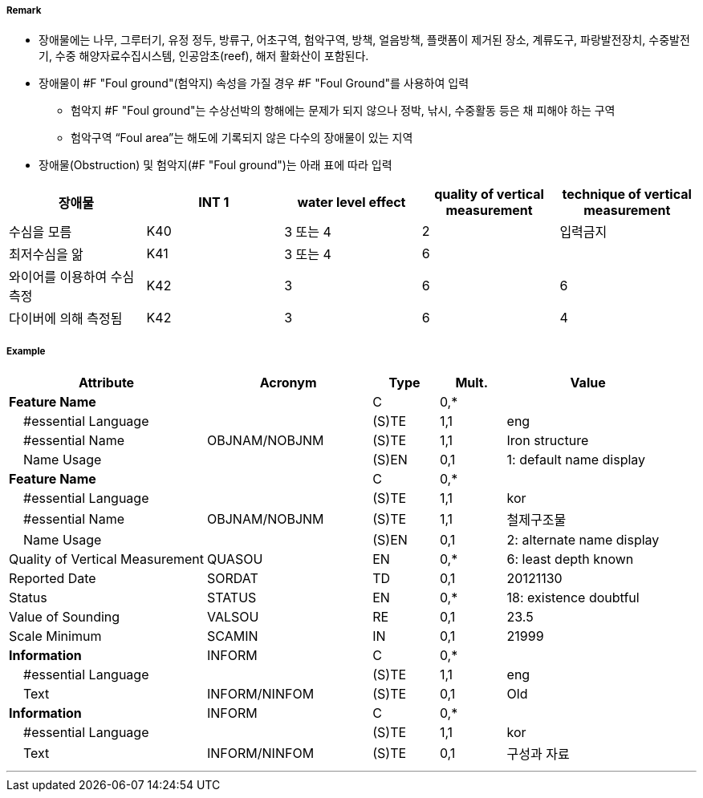 // tag::FoulGround[]
===== Remark
- 장애물에는 나무, 그루터기, 유정 정두, 방류구, 어초구역, 험악구역, 방책, 얼음방책, 플랫폼이 제거된 장소, 계류도구, 파랑발전장치, 수중발전기, 수중 해양자료수집시스템, 인공암초(reef), 해저 활화산이 포함된다.
- 장애물이 #F "Foul ground"(험악지) 속성을 가질 경우 #F "Foul Ground"를 사용하여 입력
* 험악지 #F "Foul ground"는 수상선박의 항해에는 문제가 되지 않으나 정박, 낚시, 수중활동 등은 채 피해야 하는 구역
 * 험악구역 “Foul area”는 해도에 기록되지 않은 다수의 장애물이 있는 지역
 - 장애물(Obstruction) 및 험악지(#F "Foul ground")는 아래 표에 따라 입력
 
[cols="1,1,1,1,1" options="header"]
|===
|장애물 |INT 1 |water level effect |quality of vertical measurement |technique of vertical measurement 
|수심을 모름|K40|3 또는 4|2|입력금지
|최저수심을 앎|K41|3 또는 4|6|
|와이어를 이용하여 수심 측정|K42|3|6|6
|다이버에 의해 측정됨|K42|3|6|4
|===

===== Example
[cols="30,25,10,10,25", options="header"]
|===
|Attribute |Acronym |Type |Mult. |Value

|**Feature Name**||C|0,*| 
|    #essential Language||(S)TE|1,1| eng 
|    #essential Name|OBJNAM/NOBJNM|(S)TE|1,1| Iron structure
|    Name Usage||(S)EN|0,1| 1: default name display
|**Feature Name**||C|0,*| 
|    #essential Language||(S)TE|1,1| kor
|    #essential Name|OBJNAM/NOBJNM|(S)TE|1,1| 철제구조물
|    Name Usage||(S)EN|0,1| 2: alternate name display
|Quality of Vertical Measurement|QUASOU|EN|0,*| 6: least depth known
|Reported Date|SORDAT|TD|0,1| 20121130
|Status|STATUS|EN|0,*| 18: existence doubtful
|Value of Sounding|VALSOU|RE|0,1| 23.5 
|Scale Minimum|SCAMIN|IN|0,1| 21999
|**Information**|INFORM|C|0,*| 
|    #essential Language||(S)TE|1,1| eng 
|    Text|INFORM/NINFOM|(S)TE|0,1| Old
|**Information**|INFORM|C|0,*| 
|    #essential Language||(S)TE|1,1| kor
|    Text|INFORM/NINFOM|(S)TE|0,1| 구성과 자료
|===

---
// end::FoulGround[]
